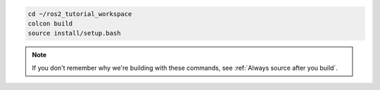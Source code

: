 .. code :: console

    cd ~/ros2_tutorial_workspace
    colcon build
    source install/setup.bash

.. note::

   If you don't remember why we're building with these commands, see :ref:`Always source after you build`.
